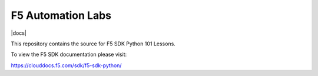 F5 Automation Labs
==================

|docs|

This repository contains the source for F5 SDK Python 101 Lessons.

To view the F5 SDK documentation please visit:

https://clouddocs.f5.com/sdk/f5-sdk-python/

.. |docs|
    :alt: Documentation Status
    :scale: 100%
    :target: https://colab.research.google.com/github/oneline99/cloudcoding/blob/main/cloudcoding.ipynb
